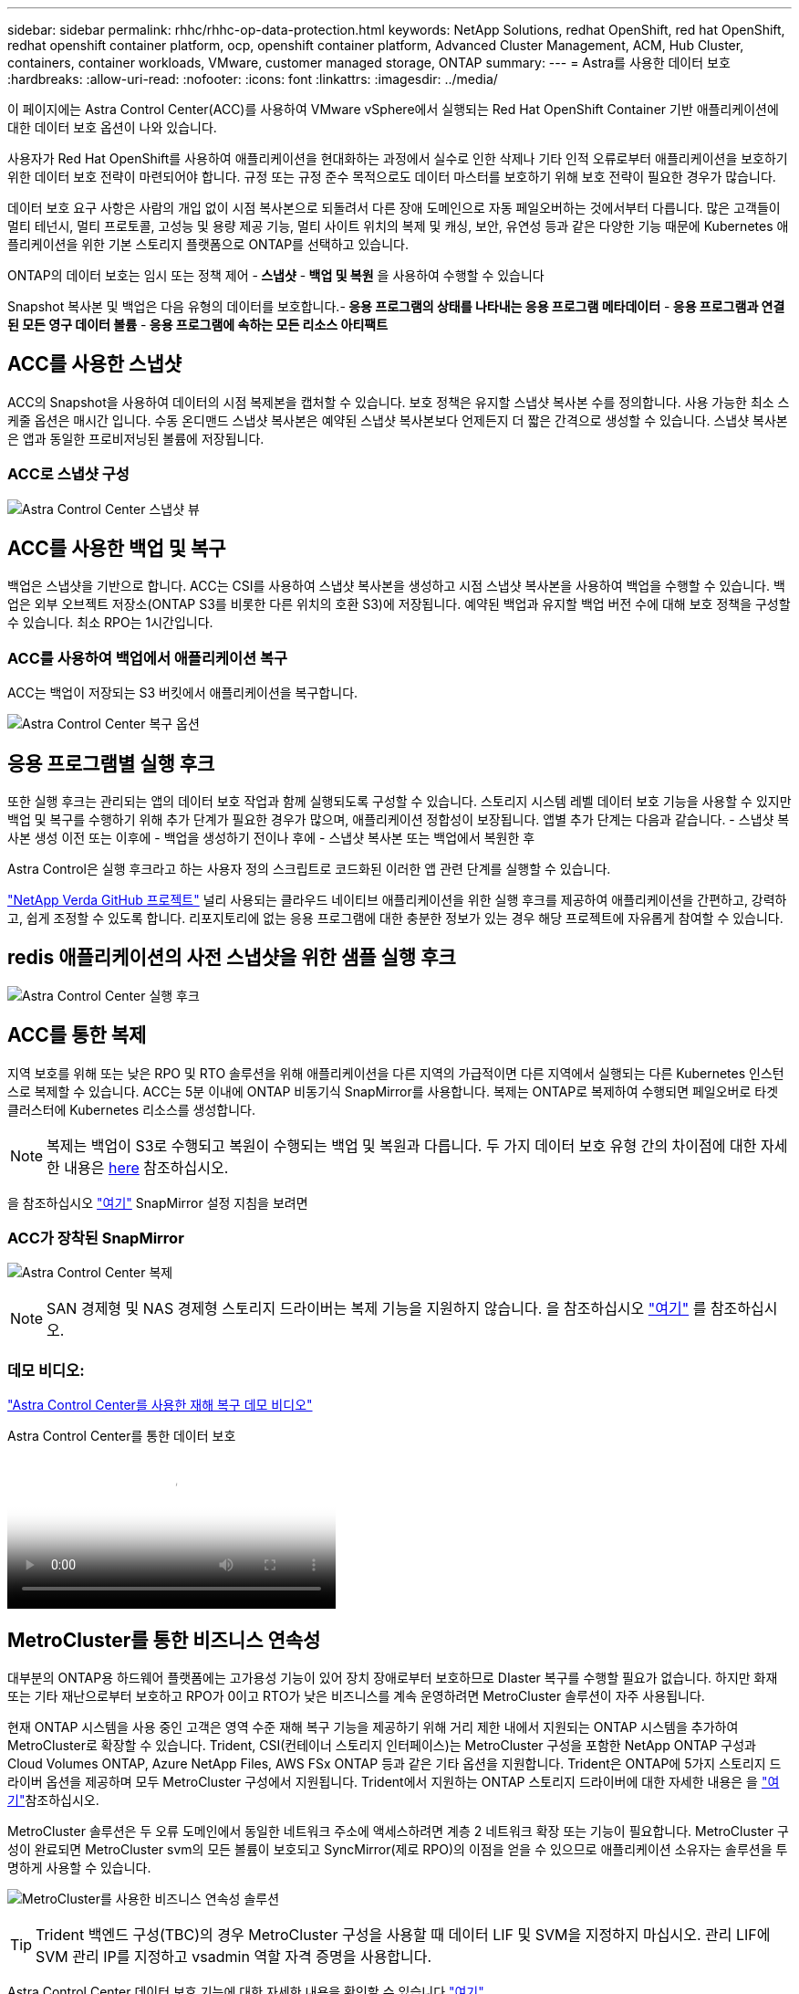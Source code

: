 ---
sidebar: sidebar 
permalink: rhhc/rhhc-op-data-protection.html 
keywords: NetApp Solutions, redhat OpenShift, red hat OpenShift, redhat openshift container platform, ocp, openshift container platform, Advanced Cluster Management, ACM, Hub Cluster, containers, container workloads, VMware, customer managed storage, ONTAP 
summary:  
---
= Astra를 사용한 데이터 보호
:hardbreaks:
:allow-uri-read: 
:nofooter: 
:icons: font
:linkattrs: 
:imagesdir: ../media/


[role="lead"]
이 페이지에는 Astra Control Center(ACC)를 사용하여 VMware vSphere에서 실행되는 Red Hat OpenShift Container 기반 애플리케이션에 대한 데이터 보호 옵션이 나와 있습니다.

사용자가 Red Hat OpenShift를 사용하여 애플리케이션을 현대화하는 과정에서 실수로 인한 삭제나 기타 인적 오류로부터 애플리케이션을 보호하기 위한 데이터 보호 전략이 마련되어야 합니다. 규정 또는 규정 준수 목적으로도 데이터 마스터를 보호하기 위해 보호 전략이 필요한 경우가 많습니다.

데이터 보호 요구 사항은 사람의 개입 없이 시점 복사본으로 되돌려서 다른 장애 도메인으로 자동 페일오버하는 것에서부터 다릅니다. 많은 고객들이 멀티 테넌시, 멀티 프로토콜, 고성능 및 용량 제공 기능, 멀티 사이트 위치의 복제 및 캐싱, 보안, 유연성 등과 같은 다양한 기능 때문에 Kubernetes 애플리케이션을 위한 기본 스토리지 플랫폼으로 ONTAP를 선택하고 있습니다.

ONTAP의 데이터 보호는 임시 또는 정책 제어 -** 스냅샷** -** 백업 및 복원** 을 사용하여 수행할 수 있습니다

Snapshot 복사본 및 백업은 다음 유형의 데이터를 보호합니다.-** 응용 프로그램의 상태를 나타내는 응용 프로그램 메타데이터** -** 응용 프로그램과 연결된 모든 영구 데이터 볼륨** -** 응용 프로그램에 속하는 모든 리소스 아티팩트**



== ACC를 사용한 스냅샷

ACC의 Snapshot을 사용하여 데이터의 시점 복제본을 캡처할 수 있습니다. 보호 정책은 유지할 스냅샷 복사본 수를 정의합니다. 사용 가능한 최소 스케줄 옵션은 매시간 입니다. 수동 온디맨드 스냅샷 복사본은 예약된 스냅샷 복사본보다 언제든지 더 짧은 간격으로 생성할 수 있습니다. 스냅샷 복사본은 앱과 동일한 프로비저닝된 볼륨에 저장됩니다.



=== ACC로 스냅샷 구성

image:rhhc-onprem-dp-snap.png["Astra Control Center 스냅샷 뷰"]



== ACC를 사용한 백업 및 복구

백업은 스냅샷을 기반으로 합니다. ACC는 CSI를 사용하여 스냅샷 복사본을 생성하고 시점 스냅샷 복사본을 사용하여 백업을 수행할 수 있습니다. 백업은 외부 오브젝트 저장소(ONTAP S3를 비롯한 다른 위치의 호환 S3)에 저장됩니다. 예약된 백업과 유지할 백업 버전 수에 대해 보호 정책을 구성할 수 있습니다. 최소 RPO는 1시간입니다.



=== ACC를 사용하여 백업에서 애플리케이션 복구

ACC는 백업이 저장되는 S3 버킷에서 애플리케이션을 복구합니다.

image:rhhc-onprem-dp-br.png["Astra Control Center 복구 옵션"]



== 응용 프로그램별 실행 후크

또한 실행 후크는 관리되는 앱의 데이터 보호 작업과 함께 실행되도록 구성할 수 있습니다. 스토리지 시스템 레벨 데이터 보호 기능을 사용할 수 있지만 백업 및 복구를 수행하기 위해 추가 단계가 필요한 경우가 많으며, 애플리케이션 정합성이 보장됩니다. 앱별 추가 단계는 다음과 같습니다. - 스냅샷 복사본 생성 이전 또는 이후에 - 백업을 생성하기 전이나 후에 - 스냅샷 복사본 또는 백업에서 복원한 후

Astra Control은 실행 후크라고 하는 사용자 정의 스크립트로 코드화된 이러한 앱 관련 단계를 실행할 수 있습니다.

https://github.com/NetApp/Verda["NetApp Verda GitHub 프로젝트"] 널리 사용되는 클라우드 네이티브 애플리케이션을 위한 실행 후크를 제공하여 애플리케이션을 간편하고, 강력하고, 쉽게 조정할 수 있도록 합니다. 리포지토리에 없는 응용 프로그램에 대한 충분한 정보가 있는 경우 해당 프로젝트에 자유롭게 참여할 수 있습니다.



== redis 애플리케이션의 사전 스냅샷을 위한 샘플 실행 후크

image:rhhc-onprem-dp-br-hook.png["Astra Control Center 실행 후크"]



== ACC를 통한 복제

지역 보호를 위해 또는 낮은 RPO 및 RTO 솔루션을 위해 애플리케이션을 다른 지역의 가급적이면 다른 지역에서 실행되는 다른 Kubernetes 인스턴스로 복제할 수 있습니다. ACC는 5분 이내에 ONTAP 비동기식 SnapMirror를 사용합니다. 복제는 ONTAP로 복제하여 수행되면 페일오버로 타겟 클러스터에 Kubernetes 리소스를 생성합니다.


NOTE: 복제는 백업이 S3로 수행되고 복원이 수행되는 백업 및 복원과 다릅니다. 두 가지 데이터 보호 유형 간의 차이점에 대한 자세한 내용은 https://docs.netapp.com/us-en/astra-control-center/concepts/data-protection.html#replication-to-a-remote-cluster[here] 참조하십시오.

을 참조하십시오 link:https://docs.netapp.com/us-en/astra-control-center/use/replicate_snapmirror.html["여기"] SnapMirror 설정 지침을 보려면



=== ACC가 장착된 SnapMirror

image:rhhc-onprem-dp-rep.png["Astra Control Center 복제"]


NOTE: SAN 경제형 및 NAS 경제형 스토리지 드라이버는 복제 기능을 지원하지 않습니다. 을 참조하십시오 link:https://docs.netapp.com/us-en/astra-control-center/get-started/requirements.html#astra-trident-requirements["여기"] 를 참조하십시오.



=== 데모 비디오:

link:https://www.netapp.tv/details/29504?mcid=35609780286441704190790628065560989458["Astra Control Center를 사용한 재해 복구 데모 비디오"]

.Astra Control Center를 통한 데이터 보호
video::0cec0c90-4c6f-4018-9e4f-b09700eefb3a[panopto,width=360]


== MetroCluster를 통한 비즈니스 연속성

대부분의 ONTAP용 하드웨어 플랫폼에는 고가용성 기능이 있어 장치 장애로부터 보호하므로 DIaster 복구를 수행할 필요가 없습니다. 하지만 화재 또는 기타 재난으로부터 보호하고 RPO가 0이고 RTO가 낮은 비즈니스를 계속 운영하려면 MetroCluster 솔루션이 자주 사용됩니다.

현재 ONTAP 시스템을 사용 중인 고객은 영역 수준 재해 복구 기능을 제공하기 위해 거리 제한 내에서 지원되는 ONTAP 시스템을 추가하여 MetroCluster로 확장할 수 있습니다. Trident, CSI(컨테이너 스토리지 인터페이스)는 MetroCluster 구성을 포함한 NetApp ONTAP 구성과 Cloud Volumes ONTAP, Azure NetApp Files, AWS FSx ONTAP 등과 같은 기타 옵션을 지원합니다. Trident은 ONTAP에 5가지 스토리지 드라이버 옵션을 제공하며 모두 MetroCluster 구성에서 지원됩니다. Trident에서 지원하는 ONTAP 스토리지 드라이버에 대한 자세한 내용은 을 link:https://docs.netapp.com/us-en/trident/trident-concepts/ontap-drivers.html["여기"]참조하십시오.

MetroCluster 솔루션은 두 오류 도메인에서 동일한 네트워크 주소에 액세스하려면 계층 2 네트워크 확장 또는 기능이 필요합니다. MetroCluster 구성이 완료되면 MetroCluster svm의 모든 볼륨이 보호되고 SyncMirror(제로 RPO)의 이점을 얻을 수 있으므로 애플리케이션 소유자는 솔루션을 투명하게 사용할 수 있습니다.

image:rhhc-onprem-dp-bc.png["MetroCluster를 사용한 비즈니스 연속성 솔루션"]


TIP: Trident 백엔드 구성(TBC)의 경우 MetroCluster 구성을 사용할 때 데이터 LIF 및 SVM을 지정하지 마십시오. 관리 LIF에 SVM 관리 IP를 지정하고 vsadmin 역할 자격 증명을 사용합니다.

Astra Control Center 데이터 보호 기능에 대한 자세한 내용을 확인할 수 있습니다 link:https://docs.netapp.com/us-en/astra-control-center/concepts/data-protection.html["여기"]
